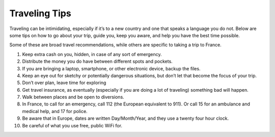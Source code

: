 Traveling Tips
==============

Traveling can be intimidating, especially if it’s to a new country and one that speaks a language you do not. 
Below are some tips on how to go about your trip, guide you, keep you aware, and help you have the best time possible.

Some of these are broad travel recommendations, while others are specific to taking a trip to France.

1. Keep extra cash on you, hidden, in case of any sort of emergency.
2. Distribute the money you do have between different spots and pockets.
3. If you are bringing a laptop, smartphone, or other electronic device, backup the files.
4. Keep an eye out for sketchy or potentially dangerous situations, but don’t let that become the focus of your trip.
5. Don’t over plan, leave time for exploring
6. Get travel insurance, as eventually (especially if you are doing a lot of traveling) something bad will happen.
7. Walk between places and be open to diversions.
8. In France, to call for an emergency, call 112 (the European equivalent to 911). Or call 15 for an ambulance and medical help, and 17 for police.
9. Be aware that in Europe, dates are written Day/Month/Year, and they use a twenty four hour clock.
10. Be careful of what you use free, public WiFi for.
